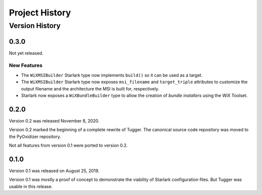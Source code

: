 .. _tugger_history:

===============
Project History
===============

.. _tugger_version_history:

Version History
===============

.. _tugger_version_0_3_0:

0.3.0
-----

Not yet released.

New Features
^^^^^^^^^^^^

* The ``WiXMSIBuilder`` Starlark type now implements ``build()`` so it can be
  used as a target.
* The ``WiXMSIBuilder`` Starlark type now exposes ``msi_filename`` and
  ``target_triple`` attributes to customize the output filename and the
  architecture the MSI is built for, respectively.
* Starlark now exposes a ``WiXBundleBuilder`` type to allow the creation of
  *bundle installers* using the WiX Toolset.

.. _tugger_version_0_2_0:

0.2.0
-----

Version 0.2 was released November 8, 2020.

Version 0.2 marked the beginning of a complete rewrite of Tugger. The
canonical source code repository was moved to the PyOxidizer repository.

Not all features from version 0.1 were ported to version 0.2.

.. _tugger_version_0_1_0:

0.1.0
-----

Version 0.1 was released on August 25, 2019.

Version 0.1 was mostly a proof of concept to demonstrate the viability
of Starlark configuration files. But Tugger was usable in this release.
